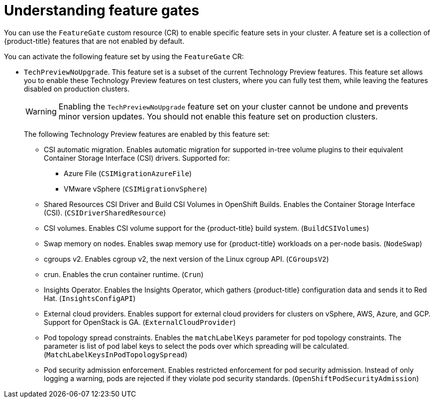 // Module included in the following assemblies:
//
// nodes/clusters/nodes-cluster-enabling-features.adoc

:_content-type: CONCEPT
[id="nodes-cluster-enabling-features-about_{context}"]
= Understanding feature gates

You can use the `FeatureGate` custom resource (CR) to enable specific feature sets in your cluster. A feature set is a collection of {product-title} features that are not enabled by default.

You can activate the following feature set by using the `FeatureGate` CR:

* `TechPreviewNoUpgrade`. This feature set is a subset of the current Technology Preview features. This feature set allows you to enable these Technology Preview features on test clusters, where you can fully test them, while leaving the features disabled on production clusters.
+
[WARNING]
====
Enabling the `TechPreviewNoUpgrade` feature set on your cluster cannot be undone and prevents minor version updates. You should not enable this feature set on production clusters.
====
+
The following Technology Preview features are enabled by this feature set:
+
--
** CSI automatic migration. Enables automatic migration for supported in-tree volume plugins to their equivalent Container Storage Interface (CSI) drivers. Supported for:
*** Azure File (`CSIMigrationAzureFile`)
*** VMware vSphere (`CSIMigrationvSphere`)
** Shared Resources CSI Driver and Build CSI Volumes in OpenShift Builds. Enables the Container Storage Interface (CSI). (`CSIDriverSharedResource`)
** CSI volumes. Enables CSI volume support for the {product-title} build system. (`BuildCSIVolumes`)
** Swap memory on nodes. Enables swap memory use for {product-title} workloads on a per-node basis. (`NodeSwap`)
** cgroups v2. Enables cgroup v2, the next version of the Linux cgroup API. (`CGroupsV2`)
** crun. Enables the crun container runtime. (`Crun`)
** Insights Operator. Enables the Insights Operator, which gathers {product-title} configuration data and sends it to Red Hat. (`InsightsConfigAPI`)
** External cloud providers. Enables support for external cloud providers for clusters on vSphere, AWS, Azure, and GCP. Support for OpenStack is GA. (`ExternalCloudProvider`)
** Pod topology spread constraints. Enables the `matchLabelKeys` parameter for pod topology constraints. The parameter is list of pod label keys to select the pods over which spreading will be calculated. (`MatchLabelKeysInPodTopologySpread`)
** Pod security admission enforcement. Enables restricted enforcement for pod security admission. Instead of only logging a warning, pods are rejected if they violate pod security standards. (`OpenShiftPodSecurityAdmission`)
// ** User-managed load balancers for clusters that run on {rh-openstack-first}. Enables user-managed load balancers at deployment. (`REPLACE_ME`) 
--

////
Do not document per Derek Carr: https://github.com/openshift/api/pull/370#issuecomment-510632939
|`CustomNoUpgrade` ^[2]^
|Allows the enabling or disabling of any feature. Turning on this feature set on is not supported, cannot be undone, and prevents upgrades.

[.small]
--
1.
2. If you use the `CustomNoUpgrade` feature set to disable a feature that appears in the web console, you might see that feature, but
no objects are listed. For example, if you disable builds, you can see the *Builds* tab in the web console, but there are no builds present. If you attempt to use commands associated with a disabled feature, such as `oc start-build`, {product-title} displays an error.

[NOTE]
====
If you disable a feature that any application in the cluster relies on, the application might not
function properly, depending upon the feature disabled and how the application uses that feature.
====
////
